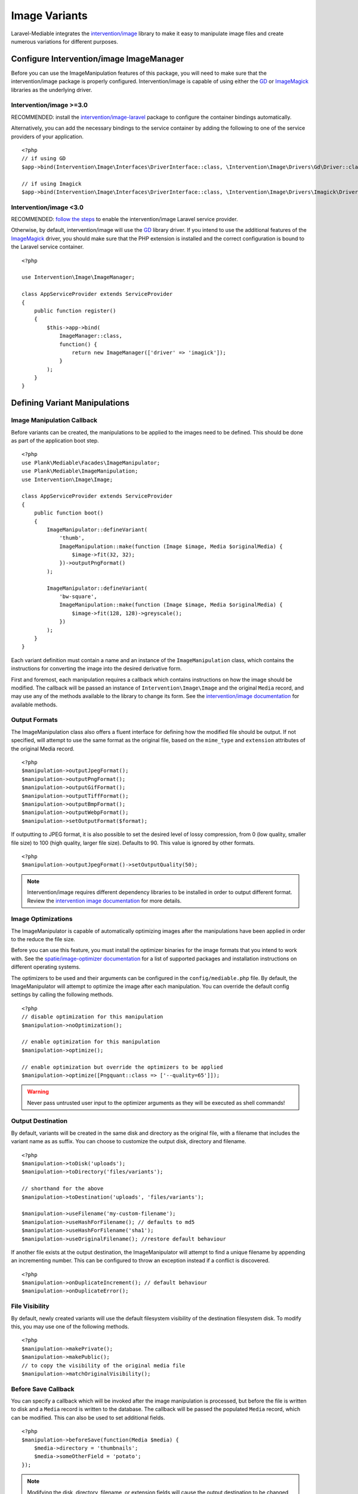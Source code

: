 Image Variants
============================================

.. highlight:: php

.. _variants:

Laravel-Mediable integrates the `intervention/image <http://image.intervention.io/>`_ library to make it easy to manipulate image files and create numerous variations for different purposes.

Configure Intervention/image ImageManager
-----------------------------------------

Before you can use the ImageManipulation features of this package, you will need to make sure that the intervention/image package is properly configured. Intervention/image is capable of using either the `GD <https://www.php.net/manual/en/book.image.php>`_ or `ImageMagick <https://www.php.net/manual/en/book.imagick.php>`_ libraries as the underlying driver.

Intervention/image >=3.0
^^^^^^^^^^^^^^^^^^^^^^^

RECOMMENDED:  install the `intervention/image-laravel <https://image.intervention.io/v3/introduction/frameworks#laravel>`_ package to configure the container bindings automatically.

Alternatively, you can add the necessary bindings to the service container by adding the following to one of the service providers of your application.

::

    <?php
    // if using GD
    $app->bind(Intervention\Image\Interfaces\DriverInterface::class, \Intervention\Image\Drivers\Gd\Driver::class);

    // if using Imagick
    $app->bind(Intervention\Image\Interfaces\DriverInterface::class, \Intervention\Image\Drivers\Imagick\Driver::class);

Intervention/image <3.0
^^^^^^^^^^^^^^^^^^^^^^^

RECOMMENDED: `follow the steps <https://image.intervention.io/v2/introduction/installation#integration-in-laravel>`_ to enable the intervention/image Laravel service provider.

Otherwise, by default, intervention/image will use the `GD <https://www.php.net/manual/en/book.image.php>`_ library driver. If you intend to use the additional features of the `ImageMagick <https://www.php.net/manual/en/book.imagick.php>`_ driver, you should make sure that the PHP extension is installed and the correct configuration is bound to the Laravel service container.

::

    <?php

    use Intervention\Image\ImageManager;

    class AppServiceProvider extends ServiceProvider
    {
        public function register()
        {
            $this->app->bind(
                ImageManager::class,
                function() {
                    return new ImageManager(['driver' => 'imagick']);
                }
            );
        }
    }

Defining Variant Manipulations
------------------------------

Image Manipulation Callback
^^^^^^^^^^^^^^^^^^^^^^^^^^^

Before variants can be created, the manipulations to be applied to the images need to be defined. This should be done as part of the application boot step.

::

    <?php
    use Plank\Mediable\Facades\ImageManipulator;
    use Plank\Mediable\ImageManipulation;
    use Intervention\Image\Image;

    class AppServiceProvider extends ServiceProvider
    {
        public function boot()
        {
            ImageManipulator::defineVariant(
                'thumb',
                ImageManipulation::make(function (Image $image, Media $originalMedia) {
                    $image->fit(32, 32);
                })->outputPngFormat()
            );

            ImageManipulator::defineVariant(
                'bw-square',
                ImageManipulation::make(function (Image $image, Media $originalMedia) {
                    $image->fit(128, 128)->greyscale();
                })
            );
        }
    }

Each variant definition must contain a name and an instance of the ``ImageManipulation`` class, which contains the instructions for converting the image into the desired derivative form.

First and foremost, each manipulation requires a callback which contains instructions on how the image should be modified. The callback will be passed an instance of ``Intervention\Image\Image`` and the original ``Media`` record, and may use any of the methods available to the library to change its form. See the `intervention/image documentation <http://image.intervention.io/>`_ for available methods.

Output Formats
^^^^^^^^^^^^^^

The ImageManipulation class also offers a fluent interface for defining how the modified file should be output. If not specified, will attempt to use the same format as the original file, based on the ``mime_type`` and ``extension`` attributes of the original Media record.

::

    <?php
    $manipulation->outputJpegFormat();
    $manipulation->outputPngFormat();
    $manipulation->outputGifFormat();
    $manipulation->outputTiffFormat();
    $manipulation->outputBmpFormat();
    $manipulation->outputWebpFormat();
    $manipulation->setOutputFormat($format);

If outputting to JPEG format, it is also possible to set the desired level of lossy compression, from 0 (low quality, smaller file size) to 100 (high quality, larger file size). Defaults to 90. This value is ignored by other formats.

::

    <?php
    $manipulation->outputJpegFormat()->setOutputQuality(50);


.. note::
    Intervention/image requires different dependency libraries to be installed in order to output different format. Review the `intervention image documentation <http://image.intervention.io/getting_started/formats>`_ for more details.

Image Optimizations
^^^^^^^^^^^^^^^^^^^

The ImageManipulator is capable of automatically optimizing images after the manipulations have been applied in order to the reduce the file size.

Before you can use this feature, you must install the optimizer binaries for the image formats that you intend to work with. See the `spatie/image-optimizer documentation <https://github.com/spatie/image-optimizer/blob/main/README.md#optimization-tools>`_ for a list of supported packages and installation instructions on different operating systems.

The optimizers to be used and their arguments can be configured in the ``config/mediable.php`` file. By default, the ImageManipulator will attempt to optimize the image after each manipulation. You can override the default config settings by calling the following methods.

::

    <?php
    // disable optimization for this manipulation
    $manipulation->noOptimization();

    // enable optimization for this manipulation
    $manipulation->optimize();

    // enable optimization but override the optimizers to be applied
    $manipulation->optimize([Pngquant::class => ['--quality=65']]);

.. warning::
    Never pass untrusted user input to the optimizer arguments as they will be executed as shell commands!

Output Destination
^^^^^^^^^^^^^^^^^^

By default, variants will be created in the same disk and directory as the original file, with a filename that includes the variant name as as suffix. You can choose to customize the output disk, directory and filename.

::

    <?php
    $manipulation->toDisk('uploads');
    $manipulation->toDirectory('files/variants');

    // shorthand for the above
    $manipulation->toDestination('uploads', 'files/variants');

    $manipulation->useFilename('my-custom-filename');
    $manipulation->useHashForFilename(); // defaults to md5
    $manipulation->useHashForFilename('sha1');
    $manipulation->useOriginalFilename(); //restore default behaviour

If another file exists at the output destination, the ImageManipulator will attempt to find a unique filename by appending an incrementing number. This can be configured to throw an exception instead if a conflict is discovered.

::

    <?php
    $manipulation->onDuplicateIncrement(); // default behaviour
    $manipulation->onDuplicateError();

File Visibility
^^^^^^^^^^^^^^^

By default, newly created variants will use the default filesystem visibility of the destination filesystem disk. To modify this, you may use one of the following methods.

::

    <?php
    $manipulation->makePrivate();
    $manipulation->makePublic();
    // to copy the visibility of the original media file
    $manipulation->matchOriginalVisibility();

Before Save Callback
^^^^^^^^^^^^^^^^^^^^

You can specify a callback which will be invoked after the image manipulation is processed, but before the file is written to disk and a ``Media`` record is written to the database. The callback will be passed the populated ``Media`` record, which can be modified. This can also be used to set additional fields.

::

    <?php
    $manipulation->beforeSave(function(Media $media) {
        $media->directory = 'thumbnails';
        $media->someOtherField = 'potato';
    });

.. note:: Modifying the disk, directory, filename, or extension fields will cause the output destination to be changed accordingly. Duplicates will be checked again against the new location.

Creating Variants
-----------------

Variants can be created from the ``ImageManipulator`` class. This will create a new file derived from applying the manipulation to the original. A new Media record will be create to represent the new file.

::

    <?php
    use Plank\Mediable\Facades\ImageManipulator;

    $variantMedia = ImageManipulator::createImageVariant($originalMedia, 'thumbnail');


Depending on the size of the files and the nature of the manipulations, creating variants may be a time consuming operation. As such, it may be more beneficial to perform the operation asynchronously. The ``CreateImageVariants`` job can be used to easily queue variants to be processed. A collection of ``Media`` records and multiple variant names can be provided in order to process the creation of several variants as part of the same worker process.

::

    <?php
    use Plank\Mediable\Jobs\CreateImageVariants;
    use Illuminate\Database\Eloquent\Collection;

    // will produce one variant
    CreateImageVariants::dispatch($media, ['square']);

    // will produce 4 variants (2 of each media)
    CreateImageVariants::dispatch(
        new Collection([$media1, $media2]),
        ['square', 'bw-square']
    );

Recreating Variants
^^^^^^^^^^^^^^^^^^^

If a variant with the requested variant name already exists for the provided media, the ``ImageManipulator`` will skip over it. If you need to regenerate a variant (e.g. because the manipulations changed), you can tell the ``ImageManipulator`` to recreate the variant by passing an additional ``$forceRecreate`` parameter.

::

    <?php
    $variantMedia = ImageManipulator::createImageVariant($originalMedia, 'thumbnail', true);
    CreateImageVariants::dispatch($media, ['square', 'bw-square'], true);

Doing so will cause the original file to be deleted, and a new one created at the specified output destination. The variant record will retain its primary key and any associations, but its attributes will be updated as necessary.

Tagging Variants
^^^^^^^^^^^^^^^^

When defining variants, it is possible to pass one or more "tags" to group the definitions in order to more easily retrieve all of the ones applicable to a specific purpose.

::

    <?php
    use Plank\Mediable\Jobs\CreateImageVariants;

    ImageManipulator::defineVariant(
        'avatar-small',
        ImageManipulation::make(/* ... */),
        ['avatar']
    );

    ImageManipulator::defineVariant(
        'avatar-large',
        ImageManipulation::make(/* ... */),
        ['avatar']
    );

    // generate all 'avatar' variants
    CreateImageVariants::dispatch(
        $mediaCollection,
        ImageManipulator::getVariantNamesByTag('avatar')
    );


Using Variants
--------------

For all intents and purposes, variants are fully functional ``Media`` records. They can be attached to ``Mediable`` models, output paths and URLs, be moved and copied, etc.

However, variants also remember the name of the variant definition and the original ``Media`` record from which they were created. This information can be used to find the right file for a given context. This package takes an un-opinionated approach to how your application should use the variants that you create. You can either attach variants directly to your models, or attach the original and then navigate to the appropriate variant.

::

    <?php
    $src = $post->getMedia('feature')
        ->findVariant('thumbnail')
        ->getUrl()

Original vs. Variants
^^^^^^^^^^^^^^^^^^^^^

An "original" ``Media`` record is one the one that was initially uploaded to the server. A variant is the derivative that was created by manipulating the original. You can distinguish them with these methods:

::

    <?php
    // check if the Media is an original
    $media->isOriginal();

    // check if the Media is any kind of variant
    $media->isVariant();

    // check if the Media is a specific kind of variant
    $media->isVariant('thumbnail');

    // read the kind of the variant, will be `null` for originals
    $media->variant_name

Navigating between variants
^^^^^^^^^^^^^^^^^^^^^^^^^^^

From any instance of a Media, you can jump to any other in the same variant family using the following methods. If you are already dealing with the variant that you are requesting, it will return itself.

::

    <?php
    $original = $media->findOriginal();
    $variant = $media->findVariant('thumbnail');
    $bool = $media->hasVariant('thumbnail');

.. warning::
    Avoid chaining find calls from one ``Media`` to the next. To avoid unnecessary database calls, it is best to always start from the same initial node.

List All Variants
^^^^^^^^^^^^^^^^^

You can also list out all of the variants and the original of a variant family as a keyed dictionary.

::

    <?php

    // excluding the current model
    $collection = $media->getAllVariants();

    // including the current model
    $collection = $media->getAllVariantsAndSelf();

    /* outputs
    [
        'original' => Media{},
        'thumbnail' => Media{},
        'large' => Media{}
        etc.
    ]
    */

Manual Adjustments
^^^^^^^^^^^^^^^^^^

If necessary, you can also promote a variant to become an original. Doing so clears its variant name and detaches it from the rest of its former variant family.

::

    <?php
    $variant->makeOriginal()->save();

To manually indicate that one ``Media`` record is a variant of another

::

    <?php
    $media->makeVariantOf($otherMedia, 'small')->save();
    $media->makeVariantOf($otherMediaId, 'small')->save();

.. note::
    A variant family is a set, not a tree. If a variant is created from or associated to another variant, they will share the same original Media.

Eager Loading
^^^^^^^^^^^^^

When accessing media variants from a collection of Mediable records, be sure to eager load them when possible to avoid the N+1 query problem.

::

    <?php
    // eager load
    $posts = Post::withMediaAndVariants($tags)->get();
    $posts = Post::withMediaAndVariantsMatchAll($tags)->get();

    // lazy eager load from a collection of Mediables
    $posts->loadMediaAndVariants($tags);
    $posts->loadMediaAndVariantsMatchAll($tags);

    // lazy eager load from a single Mediable model
    $post->loadMediaAndVariants($tags);
    $post->loadMediaAndVariantsMatchAll($tags);

